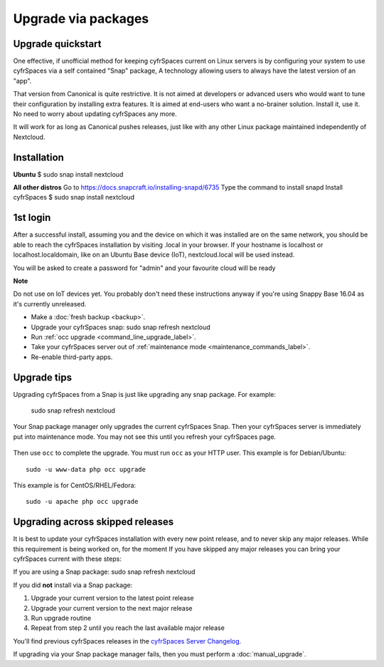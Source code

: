 ====================
Upgrade via packages
====================
  
Upgrade quickstart
------------------

One effective, if unofficial method for keeping cyfrSpaces current on Linux servers is by configuring 
your system to use cyfrSpaces via a self contained "Snap" package, A technology allowing users to 
always have the latest version of an "app".

That version from Canonical is quite restrictive. It is not aimed at developers or advanced users 
who would want to tune their configuration by installing extra features. It is aimed at end-users 
who want a no-brainer solution. Install it, use it. No need to worry about updating cyfrSpaces any 
more.

It will work for as long as Canonical pushes releases, just like with any other Linux package 
maintained independently of Nextcloud.

Installation
------------

**Ubuntu**
$ sudo snap install nextcloud

**All other distros**
Go to https://docs.snapcraft.io/installing-snapd/6735
Type the command to install snapd
Install cyfrSpaces $ sudo snap install nextcloud

1st login
---------

After a successful install, assuming you and the device on which it was installed are on the 
same network, you should be able to reach the cyfrSpaces installation by visiting .local in 
your browser. If your hostname is localhost or localhost.localdomain, like on an Ubuntu Base 
device (IoT), nextcloud.local will be used instead.

You will be asked to create a password for "admin" and your favourite cloud will be ready

**Note**

Do not use on IoT devices yet. You probably don't need these instructions anyway if you're 
using Snappy Base 16.04 as it's currently unreleased.


* Make a :doc:`fresh backup <backup>`.
* Upgrade your cyfrSpaces snap: sudo snap refresh nextcloud
* Run :ref:`occ upgrade <command_line_upgrade_label>`.
* Take your cyfrSpaces server out of :ref:`maintenance mode 
  <maintenance_commands_label>`.  
* Re-enable third-party apps.

Upgrade tips
------------

Upgrading cyfrSpaces from a Snap is just like upgrading any snap package.
For example:

 sudo snap refresh nextcloud
 
Your Snap package manager only upgrades the current cyfrSpaces Snap. Then 
your cyfrSpaces server is immediately put into maintenance mode. You may not see 
this until you refresh your cyfrSpaces page.

.. figure:: images/upgrade-1.png
   :scale: 75%
   :alt: cyfrSpaces status screen informing users that it is in maintenance mode.

Then use ``occ`` to complete the upgrade. You must run ``occ`` as your HTTP 
user. This example is for Debian/Ubuntu::

 sudo -u www-data php occ upgrade

This example is for CentOS/RHEL/Fedora::

 sudo -u apache php occ upgrade 

   
.. _skipped_release_upgrade_label:  
   
Upgrading across skipped releases
---------------------------------

It is best to update your cyfrSpaces installation with every new point release, 
and to never skip any major releases. While this requirement is being worked on, 
for the moment If you have skipped any major releases you can bring your 
cyfrSpaces current with these steps:

If you are using a Snap package:
sudo snap refresh nextcloud

If you did **not** install via a Snap package:

#. Upgrade your current version to the latest point release
#. Upgrade your current version to the next major release
#. Run upgrade routine
#. Repeat from step 2 until you reach the last available major release

You'll find previous cyfrSpaces releases in the `cyfrSpaces Server Changelog 
<https://cyfr.space/changelog/>`_.

If upgrading via your Snap package manager fails, then you must perform a 
:doc:`manual_upgrade`.
